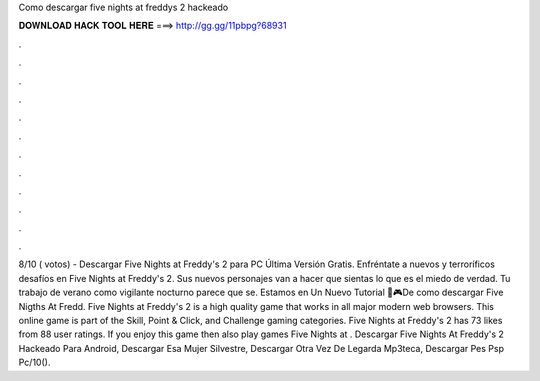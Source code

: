 Como descargar five nights at freddys 2 hackeado

𝐃𝐎𝐖𝐍𝐋𝐎𝐀𝐃 𝐇𝐀𝐂𝐊 𝐓𝐎𝐎𝐋 𝐇𝐄𝐑𝐄 ===> http://gg.gg/11pbpg?68931

.

.

.

.

.

.

.

.

.

.

.

.

8/10 ( votos) - Descargar Five Nights at Freddy's 2 para PC Última Versión Gratis. Enfréntate a nuevos y terroríficos desafíos en Five Nights at Freddy's 2. Sus nuevos personajes van a hacer que sientas lo que es el miedo de verdad. Tu trabajo de verano como vigilante nocturno parece que se. Estamos en Un Nuevo Tutorial 🤖🎮De como descargar Five Nigths At Fredd. Five Nights at Freddy's 2 is a high quality game that works in all major modern web browsers. This online game is part of the Skill, Point & Click, and Challenge gaming categories. Five Nights at Freddy's 2 has 73 likes from 88 user ratings. If you enjoy this game then also play games Five Nights at . Descargar Five Nights At Freddy's 2 Hackeado Para Android, Descargar Esa Mujer Silvestre, Descargar Otra Vez De Legarda Mp3teca, Descargar Pes Psp Pc/10().